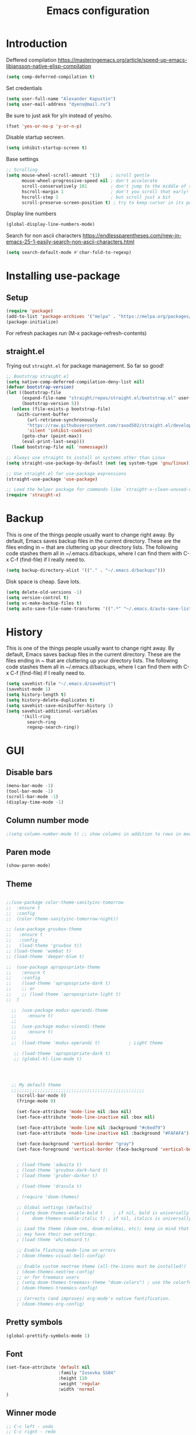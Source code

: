 #+TITLE: Emacs configuration
#+STARTUP: indent
#+OPTIONS: H:5 num:nil tags:nil toc:nil timestamps:t
#+LAYOUT: post
#+DESCRIPTION: Loading emacs configuration using org-babel
#+TAGS: emacs
#+CATEGORIES: editing

* Introduction

Deffered compilation
https://masteringemacs.org/article/speed-up-emacs-libjansson-native-elisp-compilation

#+BEGIN_SRC emacs-lisp :results output silent
(setq comp-deferred-compilation t)
#+END_SRC

Set credentials
#+BEGIN_SRC emacs-lisp :results output silent
  (setq user-full-name "Alexander Kapustin")
  (setq user-mail-address "dyens@mail.ru")
#+END_SRC

Be sure to just ask for y/n instead of yes/no.
#+BEGIN_SRC emacs-lisp :results output silent
  (fset 'yes-or-no-p 'y-or-n-p)
#+END_SRC

Disable startup secreen.
#+BEGIN_SRC emacs-lisp :results output silent
  (setq inhibit-startup-screen t)
#+END_SRC

Base settings
#+BEGIN_SRC emacs-lisp :results output silent
;; Scrolling
(setq mouse-wheel-scroll-amount '(1)    ; scroll gentle
      mouse-wheel-progressive-speed nil ; don't accelerate
      scroll-conservatively 101         ; don't jump to the middle of screen
      hscroll-margin 1                  ; don't you scroll that early!
      hscroll-step 1                    ; but scroll just a bit
      scroll-preserve-screen-position t) ; try to keep cursor in its position
#+END_SRC

Display line numbers
#+BEGIN_SRC emacs-lisp :results output silent
(global-display-line-numbers-mode)
#+END_SRC

Search for non ascii characters
https://endlessparentheses.com/new-in-emacs-25-1-easily-search-non-ascii-characters.html
#+BEGIN_SRC emacs-lisp :results output silent
  (setq search-default-mode #'char-fold-to-regexp)
#+END_SRC
* Installing use-package
** Setup
#+BEGIN_SRC emacs-lisp :results output silent
  (require 'package)
  (add-to-list 'package-archives '("melpa" . "https://melpa.org/packages/"))
  (package-initialize)
#+END_SRC
For refresh packages run (M-x package-refresh-contents)

** straight.el

Trying out =straight.el= for package management.  So far so good!

#+BEGIN_SRC emacs-lisp :results output silent
  ;; Bootstrap straight.el
  (setq native-comp-deferred-compilation-deny-list nil)
  (defvar bootstrap-version)
  (let ((bootstrap-file
        (expand-file-name "straight/repos/straight.el/bootstrap.el" user-emacs-directory))
        (bootstrap-version 5))
    (unless (file-exists-p bootstrap-file)
      (with-current-buffer
          (url-retrieve-synchronously
          "https://raw.githubusercontent.com/raxod502/straight.el/develop/install.el"
          'silent 'inhibit-cookies)
        (goto-char (point-max))
        (eval-print-last-sexp)))
    (load bootstrap-file nil 'nomessage))

  ;; Always use straight to install on systems other than Linux
  (setq straight-use-package-by-default (not (eq system-type 'gnu/linux)))

  ;; Use straight.el for use-package expressions
  (straight-use-package 'use-package)

  ;; Load the helper package for commands like `straight-x-clean-unused-repos'
  (require 'straight-x)
#+END_SRC

* Backup
This is one of the things people usually want to change right away. By
default, Emacs saves backup files in the current directory. These are
the files ending in ~ that are cluttering up your directory lists. The
following code stashes them all in ~/.emacs.d/backups, where I can
find them with C-x C-f (find-file) if I really need to.
#+BEGIN_SRC emacs-lisp :results output silent
  (setq backup-directory-alist '(("." . "~/.emacs.d/backups")))
#+END_SRC

Disk space is cheap. Save lots. 
#+BEGIN_SRC emacs-lisp :results output silent
  (setq delete-old-versions -1)
  (setq version-control t)
  (setq vc-make-backup-files t)
  (setq auto-save-file-name-transforms '((".*" "~/.emacs.d/auto-save-list/" t)))
#+END_SRC

* History
This is one of the things people usually want to change right away. By
default, Emacs saves backup files in the current directory. These are
the files ending in ~ that are cluttering up your directory lists. The
following code stashes them all in ~/.emacs.d/backups, where I can
find them with C-x C-f (find-file) if I really need to.
#+BEGIN_SRC emacs-lisp :results output silent
(setq savehist-file "~/.emacs.d/savehist")
(savehist-mode 1)
(setq history-length t)
(setq history-delete-duplicates t)
(setq savehist-save-minibuffer-history 1)
(setq savehist-additional-variables
      '(kill-ring
        search-ring
        regexp-search-ring))
#+END_SRC

* GUI
** Disable bars
#+BEGIN_SRC emacs-lisp :results output silent
  (menu-bar-mode -1)
  (tool-bar-mode -1)
  (scroll-bar-mode -1)
  (display-time-mode -1)
#+END_SRC

** Column number mode
#+BEGIN_SRC emacs-lisp :results output silent
;(setq column-number-mode t) ;; show columns in addition to rows in mode line
#+END_SRC

** Paren mode
#+BEGIN_SRC emacs-lisp :results output silent
  (show-paren-mode)
#+END_SRC
** Theme
#+BEGIN_SRC emacs-lisp :results output silent

;;(use-package color-theme-sanityinc-tomorrow
;;  :ensure t
;;  :config
;;  (color-theme-sanityinc-tomorrow-night))

;; (use-package gruvbox-theme
;;   :ensure t
;;   :config
;;   (load-theme 'gruvbox t))
;; (load-theme 'wombat t)
;; (load-theme 'deeper-blue t)

;;  (use-package apropospriate-theme
;;    :ensure t
;;    :config 
;;    (load-theme 'apropospriate-dark t)
;;    ;; or
;;    ;; (load-theme 'apropospriate-light t)
;;  )

  ;;  (use-package modus-operandi-theme
  ;;    :ensure t)
  ;;
  ;;  (use-package modus-vivendi-theme
  ;;    :ensure t)
  ;;
  ;;  (load-theme 'modus-operandi t)           ; Light theme

   ;; (load-theme 'apropospriate-dark t)
   ;; (global-hl-line-mode t)




  ;; My default theme
  ;;;;;;;;;;;;;;;;;;;;;;;;;;;;;;;;;;;;;;;;;;;;;;;;;;;
    (scroll-bar-mode 0)
    (fringe-mode 0)
    
    (set-face-attribute 'mode-line nil :box nil)
    (set-face-attribute 'mode-line-inactive nil :box nil)
    
    (set-face-attribute 'mode-line nil :background "#c6edf9")
    (set-face-attribute 'mode-line-inactive nil :background "#FAFAFA")
    
    (set-face-background 'vertical-border "gray")
    (set-face-foreground 'vertical-border (face-background 'vertical-border))
  

    ; (load-theme 'adwaita t)
    ; (load-theme 'gruvbox-dark-hard t)
    ; (load-theme 'gruber-darker t)

    ; (load-theme 'dracula t)

    ; (require 'doom-themes)

    ;; Global settings (defaults)
    ; (setq doom-themes-enable-bold t    ; if nil, bold is universally disabled
    ;     doom-themes-enable-italic t) ; if nil, italics is universally disabled

    ;; Load the theme (doom-one, doom-molokai, etc); keep in mind that each theme
    ;; may have their own settings.
    ; (load-theme 'whiteboard t)

    ;; Enable flashing mode-line on errors
    ; (doom-themes-visual-bell-config)

    ;; Enable custom neotree theme (all-the-icons must be installed!)
    ; (doom-themes-neotree-config)
    ;; or for treemacs users
    ; (setq doom-themes-treemacs-theme "doom-colors") ; use the colorful treemacs theme
    ; (doom-themes-treemacs-config)

    ;; Corrects (and improves) org-mode's native fontification.
    ; (doom-themes-org-config)
#+END_SRC

** Pretty symbols
#+BEGIN_SRC emacs-lisp :results output silent
  (global-prettify-symbols-mode 1)
#+END_SRC

** Font
#+BEGIN_SRC emacs-lisp :results output silent
(set-face-attribute 'default nil
                    :family "Iosevka SS04"
                    :height 110
                    :weight 'regular
                    :width 'normal
)
#+END_SRC
** Winner mode
#+BEGIN_SRC emacs-lisp :results output silent
;; C-c left - undo
;; C-c rignt - redo
(winner-mode t)
#+END_SRC

* Evil mode
#+BEGIN_SRC emacs-lisp :results output silent

;; for work with abc_abc words
(with-eval-after-load 'evil
    (defalias #'forward-evil-word #'forward-evil-symbol)
    ;; make evil-search-word look for symbol rather than word boundaries
    (setq-default evil-symbol-word-search t))

(use-package evil
  :ensure t
  :init
  (setq evil-want-integration t) ;; This is optional since it's already set to t by default.
  (setq evil-want-keybinding nil)
  ;; Put a cursor to a new window
  (setq evil-vsplit-window-right t)
  (setq evil-split-window-below t)
  :config 
  (evil-mode 1)
  ;; With new evil changes and new emacs evil use different undo systemes
  (evil-set-undo-system 'undo-redo)

  (define-key evil-normal-state-map (kbd "<SPC> b") 'ivy-switch-buffer)
  (define-key evil-normal-state-map (kbd "<SPC> f") 'counsel-find-file)
  (define-key evil-normal-state-map (kbd "<SPC> s") 'projectile-ripgrep)

  (define-key evil-normal-state-map (kbd "<SPC> 1") 'winum-select-window-1)
  (define-key evil-normal-state-map (kbd "<SPC> 2") 'winum-select-window-2)
  (define-key evil-normal-state-map (kbd "<SPC> 3") 'winum-select-window-3)
  (define-key evil-normal-state-map (kbd "<SPC> 4") 'winum-select-window-4)
  (define-key evil-normal-state-map (kbd "<SPC> 5") 'winum-select-window-5)
  (define-key evil-normal-state-map (kbd "<SPC> 6") 'winum-select-window-6)

  (define-key evil-normal-state-map (kbd "<SPC> g") 'magit-status)
  (define-key evil-normal-state-map (kbd "<SPC> a a") 'org-agenda)
  (define-key evil-normal-state-map (kbd "<SPC> a c") 'org-capture)

  (define-key evil-normal-state-map (kbd "<SPC> c") 'compile)

  (define-key evil-normal-state-map (kbd "<SPC> #") 'comment-line)
  (define-key evil-visual-state-map (kbd "<SPC> #") 'comment-line)

  (define-key evil-normal-state-map (kbd "C-u") 'evil-scroll-up)
  (define-key evil-visual-state-map (kbd "C-u") 'evil-scroll-up)
  ;; Instead of C-u
  (define-key evil-normal-state-map (kbd "<SPC> u") 'universal-argument)
  (define-key evil-insert-state-map (kbd "C-l") 'yas-expand-from-trigger-key)

  (define-key evil-normal-state-map (kbd "<SPC> l") 'perspective-map)

  ;; fast function
  (define-key evil-normal-state-map (kbd "<SPC> ~") 'dy-set-fast-function)
  (define-key evil-visual-state-map (kbd "<SPC> ~") 'dy-set-fast-function)

  (defun dy-function-not-found ()
    "Function is not find"
    (interactive)
    (error "Fast function is not defined: use dy-set-fast-function"))

  (define-key evil-normal-state-map (kbd "<SPC> `") 'dy-function-not-found)

  )

(use-package evil-collection
  :after evil
  :ensure t
  :config
  (evil-collection-init))
#+END_SRC

* Ivy
#+BEGIN_SRC emacs-lisp :results output silent
(use-package ivy
  :ensure t
  :config 
  (ivy-mode 1)
  (setq ivy-use-virtual-buffers t)
  (setq ivy-count-format "(%d/%d) ")
  )
#+END_SRC

* Counsel
#+BEGIN_SRC emacs-lisp :results output silent
  (use-package counsel
    :ensure t
    :config 
    (global-set-key (kbd "M-x") 'counsel-M-x)
    )
#+END_SRC

* History in minibuffer
#+BEGIN_SRC emacs-lisp :results output silent
(straight-use-package 'prescient)
(straight-use-package 'ivy-prescient)
(straight-use-package 'company-prescient)
#+END_SRC

* Super-word-mode
For backward word and forwardword
#+BEGIN_SRC emacs-lisp :results output silent
  (superword-mode t)
#+END_SRC

* Winum
#+BEGIN_SRC emacs-lisp :results output silent
  (use-package winum
    :ensure t
    :config 
    (winum-mode)
    (define-key compilation-mode-map (kbd "<SPC> 1") 'winum-select-window-1)
    (define-key compilation-mode-map (kbd "<SPC> 2") 'winum-select-window-2)
    (define-key compilation-mode-map (kbd "<SPC> 3") 'winum-select-window-3)
    (define-key compilation-mode-map (kbd "<SPC> 4") 'winum-select-window-4)
    (define-key compilation-mode-map (kbd "<SPC> 5") 'winum-select-window-5)
    (define-key compilation-mode-map (kbd "<SPC> 6") 'winum-select-window-6)
    )
#+END_SRC

* Magit
#+BEGIN_SRC emacs-lisp :results output silent
(use-package magit
  :ensure t
  :commands magit-status
  )
#+END_SRC

* Forge
#+BEGIN_SRC emacs-lisp :results output silent
  (use-package forge
    :after magit
    :ensure t
    )
#+END_SRC

* Company-mode
#+BEGIN_SRC emacs-lisp :results output silent
(use-package company
  :ensure t
  :custom
  (company-begin-commands '(self-insert-command))
  (company-idle-delay 0.3)
  (company-minimum-prefix-length 1)
  (company-show-numbers nil)
  (company-tooltip-align-annotations 't)
  :config
  (add-hook 'after-init-hook 'global-company-mode)
  )
#+END_SRC

* Python
** Yapfify
#+BEGIN_SRC emacs-lisp :results output silent
(use-package yapfify
  :ensure t
  :after python)

#+END_SRC
** Python mode
#+BEGIN_SRC emacs-lisp :results output silent
(use-package python
  :mode ("\\.py\\'" . python-mode)
  :after (flycheck)
  :config

  (setq python-indent-def-block-scale 1)
  (add-hook 'python-mode-hook 'dy-python-setup)
  ; Based on
  ; https://stackoverflow.com/questions/31443527/how-can-i-make-flycheck-use-virtualenv.
  ; Depends on modifying Python's sys.path in .pylintrc as in
  ; https://stackoverflow.com/a/39207275/437583 for this to work.
  (defun set-flychecker-executables ()
    "Configure virtualenv for flake8 and lint."
    (when (executable-find "flake8")
    (flycheck-set-checker-executable (quote python-flake8)
                                  (executable-find "flake8")))
    (when (executable-find "mypy")
    (flycheck-set-checker-executable (quote python-mypy)
                                  (executable-find "mypy"))))

  (defun dy-python-setup ()
    ; Check with flake8, pylint, and mypy. python-mypy already runs
    ; python-flake8, so there's no need to mention it here. However, we still
    ; need to mention python-pylint to run after python-flake8. This is a
    ; so-called "checker chain", as per
    ; https://www.flycheck.org/en/latest/user/syntax-checkers.html#configuring-checker-chains.
    (flycheck-add-next-checker 'python-flake8 'python-pylint)
    (add-hook 'flycheck-before-syntax-check-hook #'set-flychecker-executables
      'local)
    ; Start Flycheck.
    (flycheck-mode)
    ; Set max line length to 79 characters (from PEP8). (Although Emacs columns
    ; are 0-indexed, column-enforce-mode counts from 1, so we use 79 here and
    ; not 78.)
    (setq column-enforce-column 79)
    ; We need to tell Emacs to do paragrah-filling at 79 caharacters
    ; (column-enforce-mode only highlights regions --- it does not change how
    ; paragraph filling is done).
    (setq fill-column 79)))



#+END_SRC
** Virtualenv
#+BEGIN_SRC emacs-lisp :results output silent
  (use-package pyvenv
    :ensure t
    :config
    (defun pipenvenv-old ()
      (interactive)
      (setenv "WORKON_HOME" "/home/dyens/.virtualenvs")
        )

    (defun pipenvenv ()
      (interactive)
      (setenv "WORKON_HOME" "/home/dyens/.local/share/virtualenvs")
        )
    (defun poetryenv ()
      (interactive)
      (setenv "WORKON_HOME" "/home/dyens/.cache/pypoetry/virtualenvs/")
      )
    ;; default env
    (poetryenv)
    )
#+END_SRC

** Flycheck
#+BEGIN_SRC emacs-lisp :results output silent
  (use-package flycheck
    :ensure t
    )
#+END_SRC

** Py-isrot
#+BEGIN_SRC emacs-lisp :results output silent
(use-package py-isort
  :ensure t
  )
#+END_SRC
** Remove font lock from python shell
#+BEGIN_SRC emacs-lisp :results output silent
(setq python-shell-enable-font-lock nil)
#+END_SRC
** Pytest
#+BEGIN_SRC emacs-lisp :results output silent
  (use-package pytest
    :ensure t
    :config
    (custom-set-variables '(pytest-project-root-files '(".projectile" "setup.py" ".hg" ".git")))
    )
#+END_SRC

** DyPython
#+BEGIN_SRC emacs-lisp :results output silent
  (require 'flycheck)

  ;; TODO if noqa exist - extend it
  (defun dy-python-add-noqa()
    "Add noqa for error string"
    (interactive)
    (save-excursion
      (let* ((errors (flycheck-overlay-errors-at (point)))
             (error-codes (seq-uniq (seq-map 'flycheck-error-id errors)))
             (error-string (mapconcat 'identity error-codes ","))
             (noqa-mes (format "  # NOQA:%s" error-string)))
        (move-end-of-line nil)
        (insert noqa-mes)
        )))
#+END_SRC

#+BEGIN_SRC emacs-lisp :results output silent
  (require 'python)
  ; for using string-trim
  (require 'subr-x)

  (defun dy-python-arg-params(arg-string)
    "Get python argument params from argument string (name, type, default)."
    (let* (
           (arg-value (split-string arg-string "[[:blank:]]*=[[:blank:]]*" t))
           (name-type-string (car arg-value))
           (name-type (split-string name-type-string "[[:blank:]]*:[[:blank:]]*" t))
           (name (car name-type))
           (type (nth 1 name-type))
           (default-value (nth 1 arg-value))
           )
      (list name type default-value)))

  (defun dy-python-split-args (arg-string)
    "Split a python argument string into ((name, type, default)..) tuples"
    (let* (
           (args (split-string arg-string "[[:blank:]]*,[[:blank:]]*" t))
           (args (seq-filter (lambda (x) (not (string-blank-p x))) args))
           (args (mapcar 'string-trim args))
           (arg-values (mapcar 'dy-python-arg-params args))
           )
      arg-values))


  (defun dy-python-args-to-docstring (args-string identation)
    "return docstring format for the python arguments in yas-text"
    (let* (
           (args (dy-python-split-args args-string))
           (args (if (string= (nth 0 (car args)) "self")
                     (cdr args)
                   args))
           (ident (make-string identation ?\s))
           (format-arg (lambda (arg)
                         (concat
                          ident
                          ":param "
                          (nth 0 arg)
                          ": " (nth 0 arg)
                          (if (nth 2 arg) (concat ", default=" (nth 2 arg)))
                          (if (nth 1 arg) (concat
                                       "\n"
                                       ident
                                       ":type "
                                       (nth 0 arg)
                                       ": "
                                       (nth 1 arg)
                                       ))
                          )
                         )
                       )
           (formatted-params (mapconcat format-arg args "\n")))
      (unless (string= formatted-params "")
        (mapconcat 'identity
                   (list  formatted-params)
                   "\n"))))



  (defun dy-python-return-to-docstring (return-string identation)
    "return docstring format for the python return type"
    (let* (
           (return-type (car (split-string return-string "[[:blank:]]*->[[:blank:]]*" t)))
           (ident (make-string identation ?\s))
           (formated-return (format "%s:rtype: %s" ident return-type)))
      (unless (string= return-type "nil") formated-return)))


  (add-hook 'dy-python-mode-hook
            (lambda () (set (make-local-variable 'yas-indent-line) 'fixed)))


(defun dy--python-add-docstring-to-function ($fname $fargs-string $docstring-shift)
  "Add docstring to function."
  (let ($fargs $docstring $docstring-header $docstring-args)
    (setq $docstring-header
	  (dy-capitalize-first-char (replace-regexp-in-string (regexp-quote "_") " " $fname)))

    (setq $fargs (dy-python-split-args $fargs-string))
    (search-forward  ":")
    (insert "\n")
    (insert $docstring-shift)
    (setq $docstring-header (format "\"\"\"%s." $docstring-header))
    (insert $docstring-header)
    (setq $fargs
	  (seq-filter (lambda (arg)
			 (let ((var-name (car arg)))
			       (and
				(not (string= "self" var-name))
				(not (string= "*" var-name))
				)))
		      $fargs))
    (message "%s" $fargs)
    (setq $docstring-args
      (mapcar
       (lambda (arg)
         (format ":param %s: %s"
    	     (car arg)
    	     (replace-regexp-in-string (regexp-quote "_") " " (car arg))))
       $fargs))
    (when $docstring-args
      (insert "\n")
      (dolist (arg $docstring-args)
    (insert "\n")
    (insert $docstring-shift)
    (insert arg))
      (insert "\n")
      (insert $docstring-shift)
      )
    (insert "\"\"\"")
  ))


(defun dy--python-add-docstring-to-class ($classname $docstring-shift)
  "Add docstring to class."
  (let ($classdocstring (case-fold-search nil))
    (message "%s" $classname)
    (setq $classdocstring (replace-regexp-in-string "\\([A-Z]\\)" " \\1" $classname))
    (setq $classdocstring (string-trim $classdocstring))
    (setq $classdocstring (downcase $classdocstring))
    (setq $classdocstring (dy-capitalize-first-char $classdocstring))
    (search-forward  ":")
    (insert "\n")
    (insert $docstring-shift)
    (insert "\"\"\"")
    (insert $classdocstring)
    (insert ".\"\"\"")
    ))

(defun dy-python-create-docstring ()
  "return docstring format for the python return type"
  (interactive)
    (python-nav-beginning-of-defun 1)
    ; jump to first now-whitespace symbol
    (back-to-indentation)
    (let* (
	  ($block-type (thing-at-point 'word))
	  ($block-start (current-column))
	  ($docstring-shift (make-string (+ 4 $block-start) 32))
	  )
      (cond
       ((string= $block-type "class")
	(let ($classname)
	  (re-search-forward
	   "[ \t]*class[ \t]*\\([a-zA-Z0-9_]+\\)" nil t)
	    (setq $classname (buffer-substring-no-properties (match-beginning 1) (match-end 1)))
	    (dy--python-add-docstring-to-class $classname $docstring-shift)
	))
       ((string= $block-type "async")
	(let ($fname $fargs-string $fargs $docstring $docstring-header $docstring-args)
	  (re-search-forward
	   "[ \t]*async[ \t]*def[ \t]*\\([a-zA-Z0-9_]+\\)[ \t]*\(\\([a-zA-Z0-9_\, \t\:=\n\*]*\\)\)" nil t)
	    (setq $fname (buffer-substring-no-properties (match-beginning 1) (match-end 1)))
	    (setq $fargs-string (buffer-substring-no-properties (match-beginning 2) (match-end 2)))
	    (dy--python-add-docstring-to-function $fname $fargs-string $docstring-shift)))
       ((string= $block-type "def")
	(let ($fname $fargs-string $fargs $docstring $docstring-header $docstring-args)
	  (re-search-forward
	   "[ \t]*def[ \t]*\\([a-zA-Z0-9_]+\\)[ \t]*\(\\([a-zA-Z0-9_\, \t\:=\n\*]*\\)\)" nil t)
	    (setq $fname (buffer-substring-no-properties (match-beginning 1) (match-end 1)))
	    (setq $fargs-string (buffer-substring-no-properties (match-beginning 2) (match-end 2)))
	    (dy--python-add-docstring-to-function $fname $fargs-string $docstring-shift))))))

  (defun dy-python-kwargs-to-dict ($start $end)
    "Convert kwargs arguments to dict.
     a=1, b=2 -> 'a': 1, 'b': 2
    "
    (interactive "r")
    (save-restriction
         (narrow-to-region $start $end)
         (goto-char (point-min))
         (replace-regexp "\\([_0-9a-zA-Z]+\\)\s*=\s*" "'\\1': ")
         ))

  (defun dy-python-dict-to-kwargs ($start $end)
    "Convert dict arguments to kwargs.
     'a': 1, 'b': 2 -> a=1, b=2
    "
    (interactive "r")
    (save-restriction
         (narrow-to-region $start $end)
         (goto-char (point-min))
         (replace-regexp "'\\([_0-9a-zA-Z]+\\)'\s*:\s*" "\\1=")
         ))


  (defun dy-python-dict-kwargs-toogle ($start $end)
    "Convert toogle dict kwargs args."
    (interactive "r")
    (if (seq-contains (buffer-substring $start $end) ?=)
        (dy-python-kwargs-to-dict $start $end)
      (dy-python-dict-to-kwargs $start $end)))

  (defun dy-py-split-string (&optional comma line-length)
    "Split string to multiple."
    (interactive)
    (unless comma (setq comma "'"))
    (unless line-length (setq line-length 70))
    (let (start (string-ended nil))
      (save-excursion
        (search-backward comma)
        (setq start (point))
        (insert "(\n")
        (indent-according-to-mode)
        (goto-char (+ 1(point)))
        (while (not string-ended)
  	(re-search-forward (format "[[:space:]%s]" comma))
  	(if (equal (buffer-substring-no-properties (match-beginning 0) (match-end 0)) " ")
  	    (if (>= (current-column) line-length)
  		(progn
  		(insert (format "%s\n%s" comma comma))
  		(indent-according-to-mode))
  	      )
  	  (setq string-ended 't)
  	  )
        )
        (insert "\n)")
        (indent-according-to-mode)
      )
    )
  )
 
#+END_SRC

** LSP
#+BEGIN_SRC emacs-lisp :results output silent


(use-package lsp-mode
  :ensure t
  :commands lsp
  :config
  ;; Disable automatic set flycheck-checker to lsp
  (setq lsp-diagnostic-package :none)
  (setq lsp-auto-guess-root t)
  (setq lsp-prefer-flymake nil)

  (setq lsp-enable-snippet t)
  (setq lsp-idle-delay 0.500)
  (setq lsp-headerline-breadcrumb-enable nil)

  ; (setq-default lsp-pyls-configuration-sources ["flake8"])
  (setq lsp-pyls-plugins-pycodestyle-enabled nil
        lsp-pyls-plugins-pyflakes-enabled nil
        lsp-pyls-plugins-flake8-enabled t
  )

  (setq lsp-rust-server 'rust-analyzer)
  )


;; (use-package lsp-python-ms
;;   :ensure t
;;   :init (setq lsp-python-ms-auto-install-server t)
;;   :hook (python-mode . (lambda ()
;;                           (require 'lsp-python-ms)
;;                           (setq-local ms-python-python-lint-enabled nil)
;;                           (lsp)
;;         ))
;;   )  ; or lsp-deferred


(use-package lsp-pyright
  :ensure t
  :hook (python-mode . (lambda ()
                          (require 'lsp-pyright)
                          (lsp))))  ; or lsp-deferred

(use-package lsp-ui 
   :ensure t
   :custom
   (lsp-ui-doc-enable nil)
   :commands lsp-ui-mode
)

;; if you are ivy user
(use-package lsp-ivy :commands lsp-ivy-workspace-symbol)

; (use-package company-lsp 
;    :ensure t
;    :commands company-lsp

;    :custom
;    (company-lsp-enable-snippet t)
;    (company-lsp-cache-candidates nil)

;    :config
;    (add-to-list 'company-backends 'company-lsp)
; )
#+END_SRC
company-backends

#+BEGIN_SRC emacs-lisp :results output silent
(setq python-shell-interpreter "ipython")
(setq python-shell-interpreter-args "-i --simple-prompt")
#+END_SRC

#+BEGIN_SRC emacs-lisp :results output silent
;;  (use-package dap-mode
;;    :ensure t
;;  )
#+END_SRC

** Bidnings
#+BEGIN_SRC emacs-lisp :results output silent
  (add-hook
   'python-mode-hook
   (lambda()
     (define-key evil-normal-state-map (kbd "<SPC> t") 'pytest-one)
     (define-key evil-normal-state-map (kbd "<SPC> T a") 'pytest-all)
     (define-key evil-normal-state-map (kbd "<SPC> T b") 'pytest-module)
     (define-key evil-normal-state-map (kbd "<SPC> T p") 'pytest-pdb-one)
     (define-key evil-normal-state-map (kbd "<SPC> i") 'py-isort-buffer)
     (define-key evil-normal-state-map (kbd "<SPC> m d") 'dy-python-create-docstring)
     (define-key evil-visual-state-map (kbd "<SPC> m a") 'dy-python-dict-kwargs-toogle)
     (define-key evil-normal-state-map (kbd "<SPC> m i") 'dy-python-add-noqa)
     (define-key evil-normal-state-map (kbd "<SPC> m s") 'dy-py-split-string)
     (define-key evil-normal-state-map (kbd "<SPC> m f") 'flycheck-list-errors)
     (define-key evil-normal-state-map (kbd "g d") 'lsp-find-definition)
     (define-key evil-normal-state-map (kbd "<SPC> =") 'yapfify-region-or-buffer)
     (define-key evil-normal-state-map (kbd "<SPC> m R") 'run-python)
     (define-key evil-visual-state-map (kbd "<SPC> m r") 'python-shell-send-region)
     (define-key evil-normal-state-map (kbd "<SPC> m b") 'python-shell-send-buffer)
     (define-key evil-normal-state-map (kbd "<SPC> I") 'lsp-ui-imenu)
     ))
#+END_SRC

* Ansi-color
#+BEGIN_SRC emacs-lisp :results output silent
  (use-package ansi-color
    :ensure t
    :config 
    (defun colorize-compilation-buffer ()
      (toggle-read-only)
      (ansi-color-apply-on-region compilation-filter-start (point))
      (toggle-read-only))
    (add-hook 'compilation-filter-hook 'colorize-compilation-buffer)
    )
#+END_SRC

* Restclient
#+BEGIN_SRC emacs-lisp :results output silent
  (use-package restclient
    :ensure t
    :mode ("\\.http\\'" . restclient-mode)
    )
#+END_SRC

* Projectile
#+BEGIN_SRC emacs-lisp :results output silent
  (use-package projectile
    :ensure t
    :config 
    (projectile-mode +1)
    (define-key evil-normal-state-map (kbd "<SPC> p") 'projectile-command-map)
    (setq projectile-completion-system 'ivy)
    (setq projectile-use-git-grep t)
    (use-package counsel-projectile
      :ensure t
      :config
      (counsel-projectile-mode t)
      )
    )
#+END_SRC

* Docker
#+BEGIN_SRC emacs-lisp :results output silent
  (use-package dockerfile-mode
    :ensure t
    :mode ("\\Dockerfile\\'" . dockerfile-mode)
  )
#+END_SRC

* Which-key
#+BEGIN_SRC emacs-lisp :results output silent
  (use-package which-key
    :ensure t
    :config
    (which-key-mode)
  )
#+END_SRC

* Docker-compose
#+BEGIN_SRC emacs-lisp :results output silent
  (use-package docker-compose-mode
    :ensure t
    :mode ("\\Dockerfile\\'" . dockerfile-mode)
  )
#+END_SRC

* Org
#+BEGIN_SRC emacs-lisp :results output silent
(use-package org
  :ensure t
  :custom
  (shell-file-name "bash" "default shell is bash")
  (org-confirm-babel-evaluate nil "Eval withour confirm")
  (org-display-inline-images t)
  (org-redisplay-inline-images t)
  (org-startup-with-inline-images "inlineimages")
  (org-startup-folded t)
  (org-agenda-files (list "~/org/agenda.org"))
  (org-log-done 'time)
  ;; Remove tab useless source block identation
  (org-src-preserve-indentation nil)
  (org-edit-src-content-indentation 0)
  :config
  (org-babel-do-load-languages
   'org-babel-load-languages
   '(
     (python . t)
     (shell . t)
     (emacs-lisp . t)
     (plantuml . t)
     (sql . t)
     ))
  ; (use-package ob-translate
  ; :ensure t
  ; :config
  ; (org-babel-do-load-languages
  ;  'org-babel-load-languages
  ;  '((translate . t))))
  (setq org-clock-sound "~/.emacs.d/alarm.wav")

  (setq org-capture-templates
         '(("t" "Tasks" entry (file+headline "~/org/agenda.org" "Tasks")
  	  "* TODO %?\nSCHEDULED: %(org-insert-time-stamp (org-read-date nil t \"+1d\"))\n" )))
)

(require 'org-tempo)
(add-to-list 'org-structure-template-alist '("sh" . "src shell"))
(add-to-list 'org-structure-template-alist '("el" . "src emacs-lisp"))
(add-to-list 'org-structure-template-alist '("py" . "src python"))
#+END_SRC

* Yas
** Settings
#+BEGIN_SRC emacs-lisp :results output silent
  (use-package yasnippet
    :ensure t
    :custom
    (yas-snippet-dirs  '(
                         "~/.emacs.d/snippets"                 ;; personal snippets
                         )
                       "Set yasnippet dir")
    :config
    (yas-global-mode 1)
  )
#+END_SRC

* Rust
#+BEGIN_SRC emacs-lisp :results output silent
 ;; (use-package rust-mode
 ;;   :ensure t
 ;;   :custom
 ;;   (rust-format-on-save t "Format rust code on save")
 ;;   (company-tooltip-align-annotations t "Company annotations")
 ;;   :mode ("\\rs\\'" . rust-mode)
 ;;   :config
 ;;   (define-key rust-mode-map (kbd "TAB") #'company-indent-or-complete-common)
 ;; )
#+END_SRC

** Racer
#+BEGIN_SRC emacs-lisp :results output silent
;;  (use-package racer
;;    :ensure t
;;    :config
;;    (add-hook 'rust-mode-hook #'racer-mode)
;;    (add-hook 'racer-mode-hook #'eldoc-mode)
;;    (add-hook 'rust-mode-hook #'company-mode)
;;    (setq racer-rust-src-path "/home/dyens/.rustup/toolchains/nightly-x86_64-unknown-linux-gnu/lib/rustlib")
;;  )
#+END_SRC

** Test at point
#+BEGIN_SRC emacs-lisp :results output silent
  (defun rust-test-buffer ()
    "Test buffer using `cargo test`"
    (interactive)
    (let* ((project-root (projectile-ensure-project (projectile-project-root)))
          (relative-file (file-relative-name buffer-file-name project-root))
          (splitted-path (split-string relative-file "/"))
          (module-path-with-rs (string-join (cdr splitted-path) "::"))
          (module-path (substring module-path-with-rs 0 (- (length module-path-with-rs) 3))))
      (compile (format "%s test %s" rust-cargo-bin module-path))
    )
  )

  ;; Yes, i know. Its bullshit. It return first fn (name).
  ;; But for testing in general cases its ok.
  (defun rust-fname-at-point ()
    "Test buffer using `cargo test`"
    (interactive)
    (save-excursion
      (re-search-backward
       "^[ \t]\\{0,4\\}\\(fn\\)[ \t]+\\([a-zA-Z0-9_]+\\)" nil t)
      (buffer-substring-no-properties (match-beginning 2) (match-end 2)))
    )

  (defun rust-test-at-point ()
    "Test buffer using `cargo test`"
    (interactive)
    (let* ((project-root (projectile-ensure-project (projectile-project-root)))
          (relative-file (file-relative-name buffer-file-name project-root))
          (splitted-path (split-string relative-file "/"))
          (module-path-with-rs (string-join (cdr splitted-path) "::"))
          (module-path (substring module-path-with-rs 0 (- (length module-path-with-rs) 3)))
          (fname (rust-fname-at-point))
          (test-module-name "tests"))
      (compile (format "%s test %s::%s::%s" rust-cargo-bin module-path test-module-name fname))
    )
  )
#+END_SRC

** Bidnings
#+BEGIN_SRC emacs-lisp :results output silent
  (add-hook
   'rust-mode-hook
   (lambda()
     (define-key evil-normal-state-map (kbd "<SPC> m c") 'rust-run-clippy)
     (define-key evil-normal-state-map (kbd "<SPC> m C") 'rust-compile)
     (define-key evil-normal-state-map (kbd "<SPC> m r") 'rust-run)
     (define-key evil-normal-state-map (kbd "<SPC> T a") 'rust-test)
     (define-key evil-normal-state-map (kbd "g d") 'racer-find-definition)
     (define-key evil-normal-state-map (kbd "<SPC> T b") 'rust-test-buffer)
     (define-key evil-normal-state-map (kbd "<SPC> t") 'rust-test-at-point)
     ))
#+END_SRC

* Abbrev
** Settings
#+BEGIN_SRC emacs-lisp :results output silent
  (clear-abbrev-table global-abbrev-table)

  (define-abbrev-table 'global-abbrev-table
    '(

      ;; net abbrev
      ("afaik" "as far as i know" )
      ))

  (when (boundp 'python-mode-abbrev-table)
    (clear-abbrev-table python-mode-abbrev-table))

  (define-abbrev-table 'python-mode-abbrev-table
    '(
      ("ass" "assert")
      ("fr" "from")
      ("imp" "import")
      ("tr" "import pdb; pdb.set_trace()")

      ))

  (set-default 'abbrev-mode t)

  (setq save-abbrevs nil)
#+END_SRC

* Post Settings
** Quit minibuffer by one escape
#+BEGIN_SRC emacs-lisp :results output silent
  (define-key ivy-minibuffer-map (kbd "<escape>") 'minibuffer-keyboard-quit)
  ;; (define-key ido-completion-map (kbd "<escape") 'ido-exit-minibuffer
#+END_SRC

* Tramp
#+BEGIN_SRC emacs-lisp :results output silent
  (use-package docker-tramp
    :ensure t
    :config 
    )
#+END_SRC

* Plantuml
#+BEGIN_SRC emacs-lisp :results output silent
(use-package plantuml-mode
  :ensure t
  :defer t
  :mode ("\\plantuml\\'" . plantuml-mode)
  :custom
  (plantuml-jar-path "/home/dyens/.emacs.d/plantuml.jar")
  (org-plantuml-jar-path "/home/dyens/.emacs.d/plantuml.jar")
  )
#+END_SRC

* Org-jira
; #+BEGIN_SRC emacs-lisp :results output silent
;   (use-package org-jira
;     :ensure t
;     :custom
;     (jiralib-url "https://jira.cindicator.net")
;     :config
;     )
; #+END_SRC

* Expand-region
#+BEGIN_SRC emacs-lisp :results output silent
  (use-package expand-region
    :ensure t
    :config
    (define-key evil-normal-state-map (kbd "<SPC> e") 'er/expand-region)
    )
#+END_SRC
* Daemon
Need set in .zshrc 

alias em="emacsclient -c -a emacs"
#+BEGIN_SRC emacs-lisp :results output silent
  (server-start)
#+END_SRC

* Mail

#+BEGIN_SRC emacs-lisp :results output silent

;; First sudo dnf install maildir-utils
;; Setup mbrsync
;; Then init mu
;; mu init --maildir=~/mailbox --my-address=alexander.kapustin@quantumsoft.ru --my-address=akapustin@ambrahealth.com --my-address=dyens@mail.ru
;; mu index

(add-to-list 'load-path "/usr/share/emacs/site-lisp/mu4e")


(defun enter-mu4e-context-mail ()
  (setq mu4e-drafts-folder   "/mail/drafts"
        mu4e-sent-folder "/mail/sent"
        ;; mu4e-refile-folder  "/mail/[Gmail]/All Mail"
        mu4e-trash-folder  "/mail/trash"
        mu4e-maildir-shortcuts
        '((:maildir "/mail/inbox" :key ?i)
          (:maildir "/mail/sent"  :key ?s)
          (:maildir "/mail/trash" :key ?t))))

(defun enter-mu4e-context-ambra ()
  (setq mu4e-drafts-folder   "/ambra/[Gmail]/Drafts"
        mu4e-sent-folder "/ambra/[Gmail]/Sent Mail"
        ;; mu4e-refile-folder  "/ambra/[Gmail]/All Mail"
        mu4e-trash-folder  "/ambra/[Gmail]/Trash"
        mu4e-maildir-shortcuts
        '((:maildir "/ambra/inbox" :key ?i)
          (:maildir "/ambra/[Gmail]/Sent Mail" :key ?s)
          (:maildir "/ambra/[Gmail]/Trash" :key ?t))))

(defun enter-mu4e-context-quantumsoft ()
  (setq mu4e-drafts-folder   "/quantumsoft/[Gmail]/Drafts"
        mu4e-sent-folder "/quantumsoft/[Gmail]/Sent Mail"
        ;; mu4e-refile-folder  "/quantumsoft/[Gmail]/All Mail"
        mu4e-trash-folder  "/quantumsoft/[Gmail]/Trash"
        mu4e-maildir-shortcuts
        '((:maildir "/quantumsoft/inbox" :key ?i)
          (:maildir "/quantumsoft/[Gmail]/Sent Mail" :key ?s)
          (:maildir "/quantumsoft/[Gmail]/Trash" :key ?t))))

(setq dy-mu4e-bookmarks-mail
      '(("maildir:/mail/inbox" "Inbox" ?i)
        ("flag:unread AND to:dyens@mail.ru" "Unread messages" ?u)
        ("date:today..now AND to:dyens@mail.ru" "Today's messages" ?t)
        ("date:7d..now AND to:dyens@mail.ru" "Last 7 days" ?w)
        ("mime:image/* AND to:dyens@mail.ru" "Messages with images" ?p)))


(setq dy-mu4e-bookmarks-ambra
      '(("maildir:/ambra/inbox" "Inbox" ?i)
        ("flag:unread AND to:akapustin@ambrahealth.com" "Unread messages" ?u)
        ("date:today..now AND to:akapustin@ambrahealth.com" "Today's messages" ?t)
        ("date:7d..now AND to:akapustin@ambrahealth.com" "Last 7 days" ?w)
        ("mime:image/* AND to:akapustin@ambrahealth.com" "Messages with images" ?p)))


(setq dy-mu4e-bookmarks-quantumsoft
      '(("maildir:/quantumsoft/inbox" "Inbox" ?i)
        ("flag:unread AND to:akapustin@quantumsofthealth.ru" "Unread messages" ?u)
        ("date:today..now AND to:akapustin@quantumsofthealth.ru" "Today's messages" ?t)
        ("date:7d..now AND to:akapustin@quantumsofthealth.ru" "Last 7 days" ?w)
        ("mime:image/* AND to:akapustin@quantumsofthealth.ru" "Messages with images" ?p)))


(use-package mu4e
  :ensure nil
  :config

  ;; This is set to 't' to avoid mail syncing issues when using mbsync
  (setq mu4e-change-filenames-when-moving t)

  ;; Refresh mail using isync every 10 minutes
  (setq mu4e-update-interval (* 10 60))
  (setq mu4e-get-mail-command "mbsync -a")
  (setq mu4e-maildir "~/mailbox")
  (setq mu4e-bookmarks dy-mu4e-bookmarks-mail)

  (setq message-send-mail-function 'smtpmail-send-it
        starttls-use-gnutls t
        smtpmail-starttls-credentials
        '(("smtp.gmail.com" 587 nil nil))
        smtpmail-auth-credentials
        (expand-file-name "~/.authinfo")
        smtpmail-default-smtp-server "smtp.gmail.com"
        smtpmail-smtp-server "smtp.gmail.com"
        smtpmail-smtp-service 587
        smtpmail-debug-info t)

  (setq mu4e-contexts
        `(
         ;; Mail personal
         ,(make-mu4e-context
          :name "Mail"
          :match-func
            (lambda (msg)
              (when msg
                (string-prefix-p "/mail" (mu4e-message-field msg :maildir))))
          :vars `((user-mail-address . "dyens@mail.ru")
                  (smtpmail-starttls-credentials . '(("smtp.mail.com" 465 nil nil)))
                  (smtpmail-auth-credentials . (expand-file-name "~/.authinfo"))
                  (smtpmail-smtp-service . 465)
		    (smtpmail-smtp-user . "dyens@mail.ru")
	            (smtpmail-smtp-server . "smtp.mail.ru" )
                  (smtpmail-stream-type . ssl)
                  (mu4e-bookmarks . ,dy-mu4e-bookmarks-mail)
                  (user-full-name . "Kapustin Alexander"))
          :enter-func (lambda () (progn
                              (mu4e-message "Entering Mail Context")
                              (enter-mu4e-context-mail)))
          :leave-func (lambda () (mu4e-message "Leave Mail Context")))

         ;; Ambra work account
         ,(make-mu4e-context
          :name "Ambra"
          :match-func
            (lambda (msg)
              (when msg
                (string-prefix-p "/ambra" (mu4e-message-field msg :maildir))))
          :vars `((user-mail-address . "akapustin@ambrahealth.com")
		    (smtpmail-smtp-user . "akapustin@ambrahealth.com")
	            (smtpmail-smtp-server . "smtp.gmail.com" )
                  (mu4e-bookmarks . ,dy-mu4e-bookmarks-ambra)
                  (user-full-name    . "Kapustin Alexander"))
          :enter-func (lambda () (progn
                              (mu4e-message "Entering Ambra Context")
                              (enter-mu4e-context-ambra)))
          :leave-func (lambda () (mu4e-message "Leave Ambra Context")))

         ;; Quantumsoft work account
         ,(make-mu4e-context
          :name "Quantumsoft"
          :match-func
            (lambda (msg)
              (when msg
                (string-prefix-p "/quantumsoft" (mu4e-message-field msg :maildir))))
          :vars `((user-mail-address . "alexander.kapustin@quantumsoft.ru")
		    (smtpmail-smtp-user . "alexander.kapustin@quantumsoft.ru")
	            (smtpmail-smtp-server . "smtp.gmail.com" )
                  (mu4e-bookmarks . ,dy-mu4e-bookmarks-quantumsoft)
                  (user-full-name    . "Kapustin Alexander"))
          :enter-func (lambda () (progn
                              (mu4e-message "Entering Quantumsoft Context")
                              (enter-mu4e-context-quantumsoft)))
          :leave-func (lambda () (mu4e-message "Leave Quantumsoft Context"))))))
#+END_SRC




#TODO https://github.com/emacs-evil/evil-collection
* Aspell
#+BEGIN_SRC emacs-lisp :results output silent
  (setq ispell-program-name "aspell")
#+END_SRC

* Dy surround
#+BEGIN_SRC emacs-lisp :results output silent
  ;; From https://protesilaos.com/codelog/2020-08-03-emacs-custom-functions-galore/
  (defconst dy-insert-pair-alist
    '(("' Single quote" . (39 39))           ; ' '
      ("\" Double quotes" . (34 34))         ; " "
      ("` Elisp quote" . (96 39))            ; ` '
      ("‘ Single apostrophe" . (8216 8217))  ; ‘ ’
      ("“ Double apostrophes" . (8220 8221)) ; “ ”
      ("( Parentheses" . (40 41))            ; ( )
      ("{ Curly brackets" . (123 125))       ; { }
      ("[ Square brackets" . (91 93))        ; [ ]
      ("< Angled brackets" . (60 62))        ; < >
      ("« tree brakets" . (171 187))) ; « »
    "Alist of pairs for use with.")

  ;; From https://protesilaos.com/codelog/2020-08-03-emacs-custom-functions-galore/
  (defun dy-insert-pair-completion (&optional arg)
    "Insert pair from."
    (interactive "P")
    (let* ((data dy-insert-pair-alist)
           (chars (mapcar #'car data))
           (choice (completing-read "Select character: " chars nil t))
           (left (cadr (assoc choice data)))
           (right (caddr (assoc choice data))))
      (insert-pair arg left right)))

  (define-key evil-visual-state-map (kbd "<SPC> q") 'dy-insert-pair-completion)
#+END_SRC
* Dy capitalize first char
#+BEGIN_SRC emacs-lisp :results output silent
(defun dy-capitalize-first-char (&optional string)
  "Capitalize only the first character of the input STRING."
  (when (and string (> (length string) 0))
    (let ((first-char (substring string nil 1))
          (rest-str   (substring string 1)))
      (concat (capitalize first-char) rest-str))))
#+END_SRC
* Google-translate
#+BEGIN_SRC emacs-lisp :results output silent
(use-package popup
    :ensure t
 )
(use-package google-translate
    :ensure t
    :custom
    (google-translate-backend-method 'curl)
    :config
    ;; https://github.com/atykhonov/google-translate/issues/52#issuecomment-727920888
    (defun google-translate--search-tkk () "Search TKK." (list 430675 2721866130))
    (define-key evil-normal-state-map (kbd "<SPC> r r") 'dy-google-translate)
    (define-key evil-normal-state-map (kbd "<SPC> r R") 'dy-google-translate-reverse)

    (define-key evil-visual-state-map (kbd "<SPC> r r") 'dy-google-translate)
    (define-key evil-visual-state-map (kbd "<SPC> r R") 'dy-google-translate-reverse)

    (define-key evil-normal-state-map (kbd "<SPC> r q") 'google-translate-query-translate)
    (define-key evil-normal-state-map (kbd "<SPC> r Q") 'google-translate-query-translate-reverse)
    (setq google-translate-default-source-language "en")
    (setq google-translate-default-target-language "ru"))
#+END_SRC
* Smerge
** Bidnings
#+BEGIN_SRC emacs-lisp :results output silent
  (add-hook
   'smerge-mode-hook
   (lambda()
     (define-key evil-normal-state-map (kbd "<SPC> j") 'smerge-next)
     (define-key evil-normal-state-map (kbd "<SPC> k") 'smerge-prev)
     (define-key evil-normal-state-map (kbd "<SPC> <SPC>") 'smerge-keep-current)
     (define-key evil-normal-state-map (kbd "<SPC> h") 'smerge-keep-other)
     (define-key evil-normal-state-map (kbd "<SPC> l") 'smerge-keep-mine)
     ))
#+END_SRC

* Lilypond
#+BEGIN_SRC emacs-lisp :results output silent
(setq load-path (append (list (expand-file-name "lilypond" init-dir)) load-path))
(autoload 'LilyPond-mode "lilypond-mode" "LilyPond Editing Mode" t)
(add-to-list 'auto-mode-alist '("\\.ly$" . LilyPond-mode))
(add-to-list 'auto-mode-alist '("\\.ily$" . LilyPond-mode))
(add-hook 'LilyPond-mode-hook (lambda () (turn-on-font-lock)))
#+END_SRC

* SLY
#+BEGIN_SRC emacs-lisp :results output silent
(use-package sly
  :ensure t)
#+END_SRC

* Multiple Cursors
#+BEGIN_SRC emacs-lisp :results output silent
(use-package evil-multiedit
  :ensure t
  :config
  ;; Highlights all matches of the selection in the buffer.
  (define-key evil-visual-state-map "R" 'evil-multiedit-match-all)
  
  ;; Match the word under cursor (i.e. make it an edit region). Consecutive presses will
  ;; incrementally add the next unmatched match.
  (define-key evil-normal-state-map (kbd "M-d") 'evil-multiedit-match-and-next)
  ;; Match selected region.
  (define-key evil-visual-state-map (kbd "M-d") 'evil-multiedit-match-and-next)
  ;; Insert marker at point
  (define-key evil-insert-state-map (kbd "M-d") 'evil-multiedit-toggle-marker-here)
  
  ;; RET will toggle the region under the cursor
  (define-key evil-multiedit-state-map (kbd "RET") 'evil-multiedit-toggle-or-restrict-region)
  
  ;; ...and in visual mode, RET will disable all fields outside the selected region
  (define-key evil-motion-state-map (kbd "RET") 'evil-multiedit-toggle-or-restrict-region)
  
  ;; For moving between edit regions
  (define-key evil-multiedit-state-map (kbd "C-n") 'evil-multiedit-next)
  (define-key evil-multiedit-state-map (kbd "C-p") 'evil-multiedit-prev)
  (define-key evil-multiedit-insert-state-map (kbd "C-n") 'evil-multiedit-next)
  (define-key evil-multiedit-insert-state-map (kbd "C-p") 'evil-multiedit-prev)
  
  ;; Ex command that allows you to invoke evil-multiedit with a regular expression, e.g.
  (evil-ex-define-cmd "ie[dit]" 'evil-multiedit-ex-match)
)

#+END_SRC

* Widnow monocle
https://protesilaos.com/codelog/2020-08-03-emacs-custom-functions-galore/
#+BEGIN_SRC emacs-lisp :results output silent
(use-package emacs
  :config
  (defvar dy-window-configuration nil
    "Current window configuration.
Intended for use by `dy-window-monocle'.")

  (define-minor-mode dy-window-single-toggle
    "Toggle between multiple windows and single window.
This is the equivalent of maximising a window.  Tiling window
managers such as DWM, BSPWM refer to this state as 'monocle'."
    :lighter " [M]"
    :global nil
    (if (one-window-p)
        (when dy-window-configuration
          (set-window-configuration dy-window-configuration))
      (setq dy-window-configuration (current-window-configuration))
      (delete-other-windows)))

  (define-key evil-normal-state-map (kbd "<SPC> z") 'dy-window-single-toggle)
)

#+END_SRC

* Zoom
#+BEGIN_SRC emacs-lisp :results output silent
;; (use-package zoom
;;   :ensure t
;;   :custom
;;   (zoom-mode t)
;;   :config
;;   (defun dy-size-callback ()
;;     (cond ((> (frame-pixel-width) 1280) '(90 . 0.75))
;;           (t                            '(0.5 . 0.5))))
;;   (setq zoom-size 'dy-size-callback))
#+END_SRC
* Lua
#+BEGIN_SRC emacs-lisp :results output silent
(use-package lua-mode
  :ensure t)
#+END_SRC

* Org Roam
#+BEGIN_SRC emacs-lisp :results output silent

(use-package org-roam
  :ensure t
  :init
  (setq org-roam-v2-ack t)
  :custom
  (org-roam-directory "~/org_roam")
  (org-roam-completion-everywhere t)
  :bind (("C-c n l" . org-roam-buffer-toggle)
         ("C-c n f" . org-roam-node-find)
         ("C-c n i" . org-roam-node-insert)
         :map org-mode-map
         ("C-M-i"    . completion-at-point))
  :config
  (org-roam-setup))
#+END_SRC

* Compilation mode
** Truncate compilation buffer
If in compilation buffer there are many lines it start to be a very slow
#+BEGIN_SRC emacs-lisp :results output silent
(add-hook 'compilation-filter-hook 'comint-truncate-buffer)
(setq comint-buffer-maximum-size 2000)
#+END_SRC

** Scroll to the first error
#+BEGIN_SRC emacs-lisp :results output silent
(setq compilation-scroll-output 'first-error)
#+END_SRC

** Notifications
#+BEGIN_SRC emacs-lisp :results output silent
(setq compilation-finish-functions
      (append compilation-finish-functions
          '(dy-local-notify-compilation-finish)))

(defun dy-local-notify-compilation-finish (buffer status)
  "Notify compilation finish."
  (dy-notify "Compilation finished in Emacs" status))
#+END_SRC

* Dired
#+BEGIN_SRC emacs-lisp :results output silent
(use-package dired
  :ensure nil
  :commands (dired dired-jump)
  :bind (("C-x C-j" . dired-jump))
  :custom (
    (dired-listing-switches "-agho --group-directories-first")
    (dired-dwim-target t)
  )
  :config
  (evil-collection-define-key 'normal 'dired-mode-map
    "h" 'dired-single-up-directory
    "l" 'dired-single-buffer))

(use-package dired-single
  :ensure t)

(use-package dired-open
  :ensure t
  :config
  ;; Doesn't work as expected!
  ;(add-to-list 'dired-open-functions #'dired-open-xdg t)
  (setq dired-open-extensions '(("png" . "feh")
                                ("mp4" . "mplayer"))))

#+END_SRC

* Eshell
#+BEGIN_SRC emacs-lisp :results output silent
;; From SystemCrafters
;; https://github.com/daviwil/emacs-from-scratch/blob/bbfbc77b3afab0c14149e07d0ab08d275d4ba575/Emacs.org#terminals
(defun dy-configure-eshell ()
  ;; Save command history when commands are entered
  (add-hook 'eshell-pre-command-hook 'eshell-save-some-history)

  ;; Truncate buffer for performance
  (add-to-list 'eshell-output-filter-functions 'eshell-truncate-buffer)

  ;; Bind some useful keys for evil-mode
  (evil-define-key '(normal insert visual) eshell-mode-map (kbd "C-r") 'counsel-esh-history)
  (evil-define-key '(normal insert visual) eshell-mode-map (kbd "<home>") 'eshell-bol)
  (evil-normalize-keymaps)

  (setq eshell-history-size         10000
        eshell-buffer-maximum-lines 10000
        eshell-hist-ignoredups t
        eshell-scroll-to-bottom-on-input t))

(use-package eshell-git-prompt
 :ensure t
)

(use-package eshell
  :hook (eshell-first-time-mode . dy-configure-eshell)
  :config

  (with-eval-after-load 'esh-opt
    (setq eshell-destroy-buffer-when-process-dies t)
    (setq eshell-visual-commands '("htop" "zsh" "vi")))

  (eshell-git-prompt-use-theme 'powerline)
)
#+END_SRC

* Perspective
#+BEGIN_SRC emacs-lisp :results output silent
(use-package perspective
  :ensure t
  :config
  (persp-mode)
)
(use-package persp-projectile
  :ensure t
  :config
  (define-key projectile-mode-map (kbd "s-s") 'projectile-persp-switch-project)
)

#+END_SRC

* Dy
#+BEGIN_SRC emacs-lisp :results output silent

(defun dy-notify (text &optional body)
  "Desktop notify.

  After next building emacs (build with bus) use:
      (notifications-notify :text \"test\")
  "
  (interactive)
  (unless body (setq body ""))
  (call-process "notify-send" nil nil nil
      "-t" "0"
      "-i" "emacs"
      text
      body))

(defun dy-screaming-to-camel (s)
  "Convert screaming to camel case.
  Example:
      HELLO_WORLD -> HelloWorld
  " 
  (mapconcat 'capitalize (split-string s "_") ""))

(defun amb-java-to-python-storage-errors ()
  "Convert java storage errors to python"
  (interactive)
  (let* ((start (point))
	 (end (search-forward ")"))
	 (ex-definition (replace-regexp-in-string "[\s\n\t]+" " "(buffer-substring start end)))
	 (reg-exp "\\(.*\\)(\\(.*\\), \"\\(.*\\)\", \\(.*\\), \"\\(.*\\)\")")

	 )


    (when (string-match reg-exp ex-definition)
	(let ((class (match-string 1 ex-definition))
	      (storage-code (match-string 2 ex-definition))
	      (description (match-string 3 ex-definition))
	      (http-status-code (match-string 4 ex-definition))
	      (readable-status (match-string 5 ex-definition))
	      class-string
	      )
	  (setq class (dy-screaming-to-camel (string-trim class)))
	  (setq storage-code (string-trim storage-code))
	  (setq description (string-trim description))
	  (setq http-status-code (nth 1 (split-string (string-trim http-status-code)  "\\.")))
	  (setq readable-status (string-trim readable-status))

	  (setq class-string (format "
class %s(StorageResponseException):
    \"\"\"%s\"\"\"
    storage_code = %s
    description = '%s'
    http_status_code = HTTPStatus\.%s
    readable_status = %s

" class class storage-code description http-status-code readable-status ))
         (delete-region start end)
	 (insert class-string)))))

(define-key evil-normal-state-map (kbd "<SPC> `") 'amb-java-to-python-storage-errors)

(defun dy-set-fast-function (fn_name)
  "Set some function on <SPC> ` in evil normal state map."
  (interactive "aBind function name: ")
  (define-key evil-normal-state-map (kbd "<SPC> `") fn_name)
  )

;; https://protesilaos.com/codelog/2021-07-24-emacs-misc-custom-commands/
;; A variant of this is present in the crux.el package by Bozhidar
;; Batsov.
(defun dy-rename-file-and-buffer (name)
  "Apply NAME to current file and rename its buffer.
Do not try to make a new directory or anything fancy."
  (interactive
   (list (read-string "Rename current file: " (buffer-file-name))))
  (let ((file (buffer-file-name)))
    (if (vc-registered file)
        (vc-rename-file file name)
      (rename-file file name))
    (set-visited-file-name name t t)))


(defun dy-google-translate ()
  (interactive)
  (let* ((langs (google-translate-read-args nil nil))
         (source-language (car langs))
         (target-language (cadr langs))
	 (p1 (region-beginning))
	 (p2 (region-end)))
    (if (use-region-p)
    (google-translate-translate
     source-language target-language
     (buffer-substring-no-properties p1 p2))
    (google-translate-at-point))))


(defun dy-google-translate-reverse ()
  (interactive)
  (let* ((langs (google-translate-read-args nil nil))
         (source-language (cadr langs))
         (target-language (car langs))
	 (p1 (region-beginning))
	 (p2 (region-end)))
    (if (use-region-p)
    (google-translate-translate
     source-language target-language
     (buffer-substring-no-properties p1 p2))
    (google-translate-at-point-reverse))))
#+END_SRC
